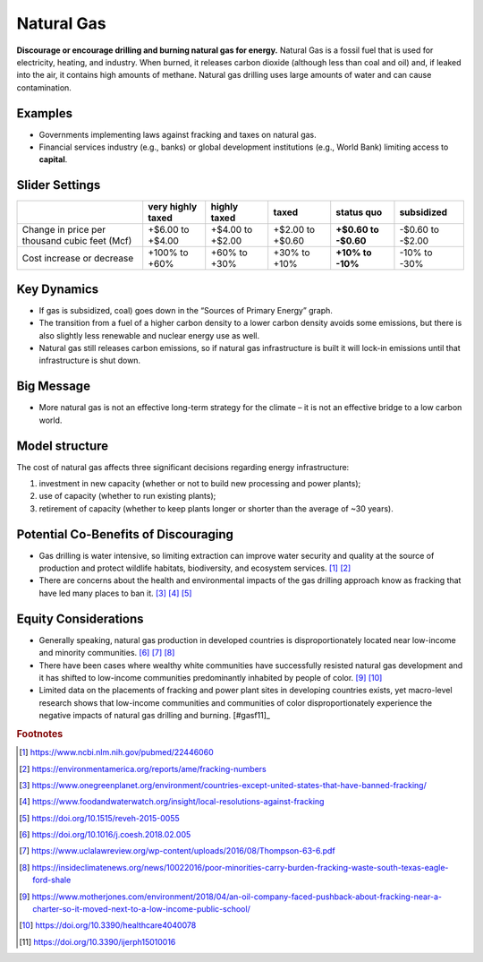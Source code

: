 |imgGasIcon| Natural Gas
========================

**Discourage or encourage drilling and burning natural gas for energy.** Natural Gas is a fossil fuel that is used for electricity, heating, and industry. When burned, it releases carbon dioxide (although less than coal and oil) and, if leaked into the air, it contains high amounts of methane. Natural gas drilling uses large amounts of water and can cause contamination.

Examples
--------

* Governments implementing laws against fracking and taxes on natural gas.

* Financial services industry (e.g., banks) or global development institutions (e.g., World Bank) limiting access to **capital**.

Slider Settings
---------------

============================================= ================= ================ ================ =========== ==========
\                                             very highly taxed highly taxed     taxed            status quo  subsidized
============================================= ================= ================ ================ =========== ==========
Change in price per thousand cubic feet (Mcf) +$6.00 to +$4.00  +$4.00 to +$2.00 +$2.00 to +$0.60 **+$0.60 to -$0.60 to
                                                                                                  -$0.60**    -$2.00
Cost increase or decrease                     +100% to +60%     +60% to +30%     +30% to +10%     **+10% to   -10% to
                                                                                                  -10%**      -30%
============================================= ================= ================ ================ =========== ==========

Key Dynamics
------------

* If gas is subsidized, coal) goes down in the “Sources of Primary Energy” graph.

* The transition from a fuel of a higher carbon density to a lower carbon density avoids some emissions, but there is also slightly less renewable and nuclear energy use as well.

* Natural gas still releases carbon emissions, so if natural gas infrastructure is built it will lock-in emissions until that infrastructure is shut down.


Big Message
-----------

* More natural gas is not an effective long-term strategy for the climate – it is not an effective bridge to a low carbon world.


Model structure
---------------

The cost of natural gas affects three significant decisions regarding energy infrastructure:

#. investment in new capacity (whether or not to build new processing and power plants);

#. use of capacity (whether to run existing plants);

#. retirement of capacity (whether to keep plants longer or shorter than the average of ~30 years).

Potential Co-Benefits of Discouraging
--------------------------------------
- Gas drilling is water intensive, so limiting extraction can improve water security and quality at the source of production and protect wildlife habitats, biodiversity, and ecosystem services. [#gasfn1]_ [#gasfn2]_
- There are concerns about the health and environmental impacts of the gas drilling approach know as fracking that have led many places to ban it. [#gasfn3]_ [#gasfn4]_ [#gasfn5]_

Equity Considerations
-----------------------------------
- Generally speaking, natural gas production in developed countries is disproportionately located near low-income and minority communities. [#gasfn6]_ [#gasfn7]_ [#gasfn8]_
- There have been cases where wealthy white communities have successfully resisted natural gas development and it has shifted to low-income communities predominantly inhabited by people of color. [#gasfn9]_ [#gasfn10]_
- Limited data on the placements of fracking and power plant sites in developing countries exists, yet macro-level research shows that low-income communities and communities of color disproportionately experience the negative impacts of natural gas drilling and burning. [#gasf11]_ 

.. rubric:: Footnotes

.. [#gasfn1] https://www.ncbi.nlm.nih.gov/pubmed/22446060 
.. [#gasfn2] https://environmentamerica.org/reports/ame/fracking-numbers   
.. [#gasfn3] https://www.onegreenplanet.org/environment/countries-except-united-states-that-have-banned-fracking/ 
.. [#gasfn4] https://www.foodandwaterwatch.org/insight/local-resolutions-against-fracking 
.. [#gasfn5] https://doi.org/10.1515/reveh-2015-0055
.. [#gasfn6] https://doi.org/10.1016/j.coesh.2018.02.005
.. [#gasfn7] https://www.uclalawreview.org/wp-content/uploads/2016/08/Thompson-63-6.pdf  
.. [#gasfn8] https://insideclimatenews.org/news/10022016/poor-minorities-carry-burden-fracking-waste-south-texas-eagle-ford-shale  
.. [#gasfn9] https://www.motherjones.com/environment/2018/04/an-oil-company-faced-pushback-about-fracking-near-a-charter-so-it-moved-next-to-a-low-income-public-school/ 
.. [#gasfn10] https://doi.org/10.3390/healthcare4040078
.. [#gasfn11] https://doi.org/10.3390/ijerph15010016 

.. SUBSTITUTIONS SECTION

.. |imgGasIcon| image:: ../images/icons/gas_icon.png
   :width: 0.59639in
   :height: 0.49444in

